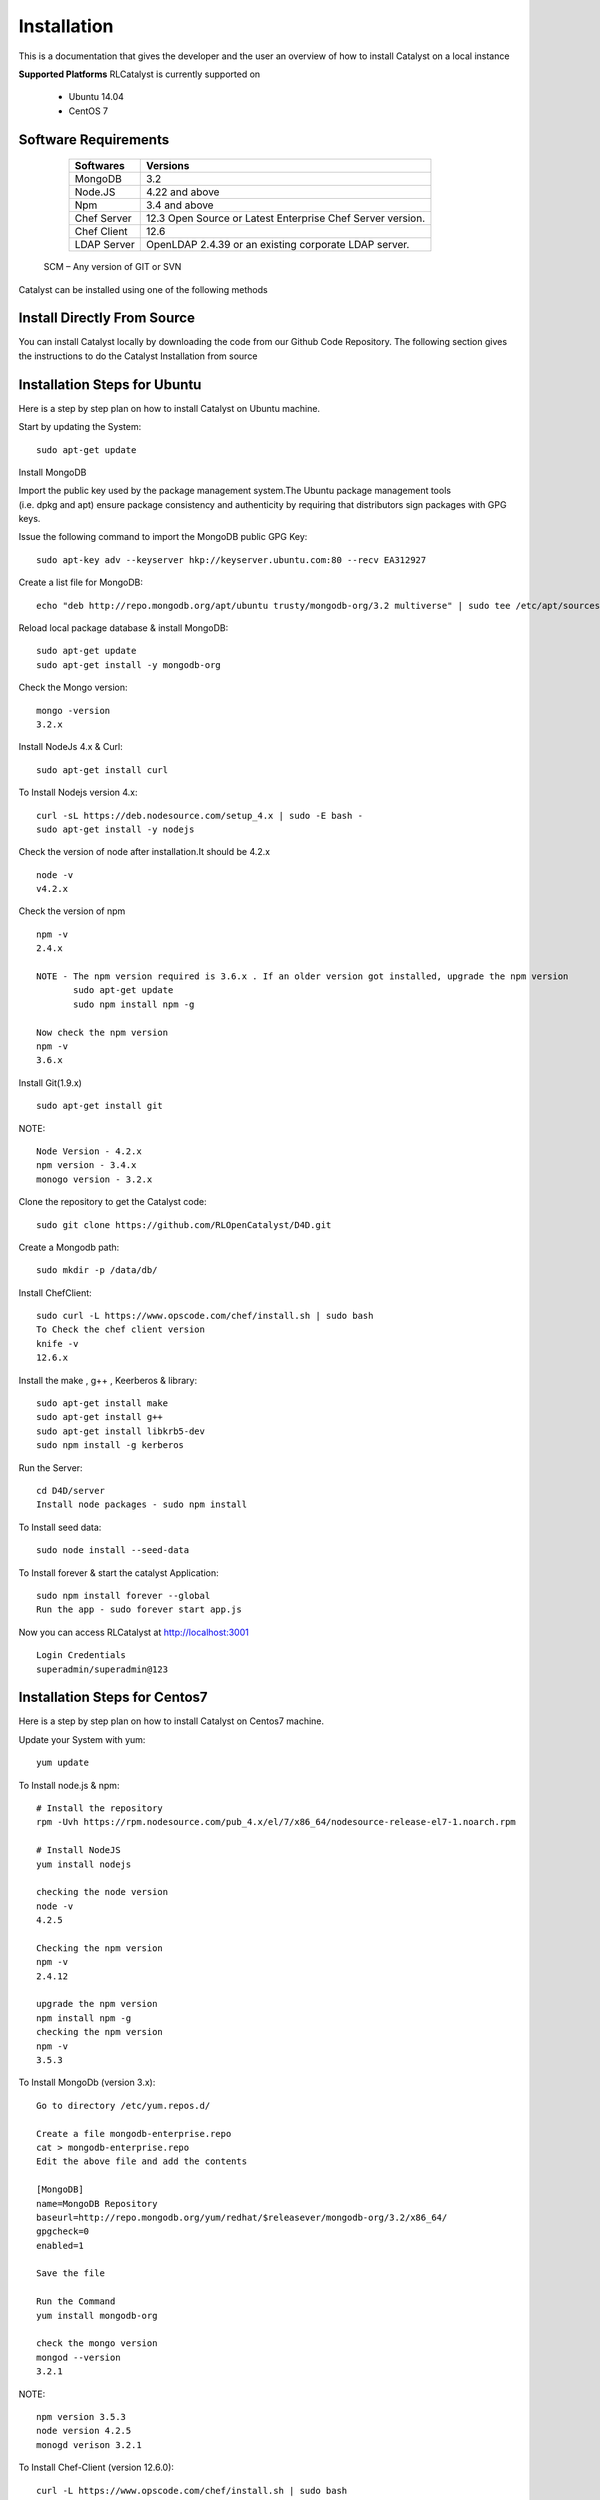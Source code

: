 .. _install-Catalyst:

Installation
============
This is a documentation that gives the developer and the user an overview of how to install Catalyst on a local instance 

**Supported Platforms**
RLCatalyst is currently supported on
 * Ubuntu 14.04
 * CentOS 7

Software Requirements
^^^^^^^^^^^^^^^^^^^^^

     ===========     ==========================================================
     Softwares       Versions
     ===========     ==========================================================
     MongoDB         3.2
     Node.JS         4.22 and above
     Npm             3.4 and above
     Chef Server     12.3 Open Source or Latest Enterprise Chef Server version.
     Chef Client     12.6
     LDAP Server     OpenLDAP 2.4.39 or an existing corporate LDAP server.
     ===========     ==========================================================
    
    SCM – Any version of GIT or SVN

Catalyst can be installed using one of the following methods

Install Directly From Source
^^^^^^^^^^^^^^^^^^^^^^^^^^^^
You can install Catalyst locally by downloading the code from our Github Code Repository. The following section gives the instructions to do the Catalyst Installation from source

Installation Steps for Ubuntu
^^^^^^^^^^^^^^^^^^^^^^^^^^^^^

Here is a step by step plan on how to install Catalyst on Ubuntu machine.

Start by updating the System::

    sudo apt-get update


Install MongoDB

Import the public key used by the package management system.The Ubuntu package management tools (i.e. dpkg and apt) ensure package consistency and authenticity by requiring that distributors sign packages with GPG keys. 

Issue the following command to import the MongoDB public GPG Key::

    sudo apt-key adv --keyserver hkp://keyserver.ubuntu.com:80 --recv EA312927

Create a list file for MongoDB::

    echo "deb http://repo.mongodb.org/apt/ubuntu trusty/mongodb-org/3.2 multiverse" | sudo tee /etc/apt/sources.list.d/mongodb-org-3.2.list

Reload local package database & install MongoDB::

    sudo apt-get update
    sudo apt-get install -y mongodb-org


Check the Mongo version::

    mongo -version
    3.2.x
    




Install NodeJs 4.x & Curl::

     sudo apt-get install curl

To Install Nodejs version 4.x::

     curl -sL https://deb.nodesource.com/setup_4.x | sudo -E bash -
     sudo apt-get install -y nodejs


Check the version of node after installation.It should be 4.2.x ::

    node -v
    v4.2.x


Check the version of npm ::
    
    npm -v
    2.4.x

    NOTE - The npm version required is 3.6.x . If an older version got installed, upgrade the npm version
           sudo apt-get update
           sudo npm install npm -g

    Now check the npm version
    npm -v
    3.6.x




Install Git(1.9.x) ::

    sudo apt-get install git
    
    


NOTE::

    Node Version - 4.2.x
    npm version - 3.4.x
    monogo version - 3.2.x


Clone the repository to get the Catalyst code::

    sudo git clone https://github.com/RLOpenCatalyst/D4D.git



Create a Mongodb path::

    sudo mkdir -p /data/db/ 



Install ChefClient::

    sudo curl -L https://www.opscode.com/chef/install.sh | sudo bash
    To Check the chef client version
    knife -v
    12.6.x


Install the make , g++ , Keerberos & library::

    sudo apt-get install make
    sudo apt-get install g++
    sudo apt-get install libkrb5-dev
    sudo npm install -g kerberos



Run the Server::

    cd D4D/server
    Install node packages - sudo npm install


To Install seed data::

    sudo node install --seed-data


To Install forever & start the catalyst Application::

    sudo npm install forever --global
    Run the app - sudo forever start app.js


Now you can access RLCatalyst at http://localhost:3001 ::
    
    Login Credentials
    superadmin/superadmin@123


Installation Steps for Centos7
^^^^^^^^^^^^^^^^^^^^^^^^^^^^^^

Here is a step by step plan on how to install Catalyst on Centos7 machine.

Update your System with yum::

    yum update



To Install node.js & npm::


    # Install the repository
    rpm -Uvh https://rpm.nodesource.com/pub_4.x/el/7/x86_64/nodesource-release-el7-1.noarch.rpm

    # Install NodeJS
    yum install nodejs

    checking the node version
    node -v
    4.2.5

    Checking the npm version 
    npm -v
    2.4.12

    upgrade the npm version
    npm install npm -g
    checking the npm version
    npm -v
    3.5.3 




To Install MongoDb (version 3.x)::

    Go to directory /etc/yum.repos.d/

    Create a file mongodb-enterprise.repo
    cat > mongodb-enterprise.repo
    Edit the above file and add the contents

    [MongoDB]
    name=MongoDB Repository
    baseurl=http://repo.mongodb.org/yum/redhat/$releasever/mongodb-org/3.2/x86_64/
    gpgcheck=0
    enabled=1

    Save the file 

    Run the Command 
    yum install mongodb-org

    check the mongo version
    mongod --version
    3.2.1
    

NOTE::

             npm version 3.5.3
             node version 4.2.5
             monogd verison 3.2.1




To Install Chef-Client (version 12.6.0)::
    

    curl -L https://www.opscode.com/chef/install.sh | sudo bash
    To check the chef client version
    knife -v
    Chef:12.6.0



To Install git::

    yum install git
    To check the git version
    git –version
    1.7.x



To Install Catalyst and to create a db path folder::

    To pull the catalyst code
    git clone https://catalyst-engg:catalyst_123@github.com/RLIndia/D4D.git
    Check the current directory for the presence of catalyst code i.e D4D folder.
    
    NOTE – Take the latest code from dev_catalyst.

    Run the command
    git status
    git checkout dev_catalyst
    git pull

    Create a db path folder
    mongo db path -  mkdir -p /data/db/

    Go to cd D4D/server
    npm install



To Install gcc library::
 
    yum install gcc-g++


To Install the seed data::

    node install --seed-data


To Start the Application::

    Run (node app) to start your application.
    npm install forever –g
    node start app.js


To run the apllication forever::

    forever start app.js



Access Catalyst::

    localhost:3001
    username- superadmin
    pass - superadmin@123
    
Install Using QuickInstaller  
^^^^^^^^^^^^^^^^^^^^^^^^^^^^^^
RLCatalyst can be installed quickly using a chef-based installer. This installer will be available for installing on Centos, Ubuntu and Windows. The catalyst installer will install RLCatalyst and Open Source Chef. Basic seed data to start the application will also be taken care by the installer

Please download the installer from <Link>
